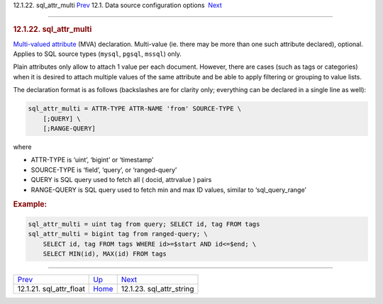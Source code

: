 .. raw:: html

   <div class="navheader">

12.1.22. sql\_attr\_multi
`Prev <conf-sql-attr-float.html>`__ 
12.1. Data source configuration options
 `Next <conf-sql-attr-string.html>`__

--------------

.. raw:: html

   </div>

.. raw:: html

   <div class="sect2">

.. raw:: html

   <div class="titlepage">

.. raw:: html

   <div>

.. raw:: html

   <div>

.. rubric:: 12.1.22. sql\_attr\_multi
   :name: sql_attr_multi
   :class: title

.. raw:: html

   </div>

.. raw:: html

   </div>

.. raw:: html

   </div>

`Multi-valued attribute <mva.html>`__ (MVA) declaration. Multi-value
(ie. there may be more than one such attribute declared), optional.
Applies to SQL source types (``mysql``, ``pgsql``, ``mssql``) only.

Plain attributes only allow to attach 1 value per each document.
However, there are cases (such as tags or categories) when it is desired
to attach multiple values of the same attribute and be able to apply
filtering or grouping to value lists.

The declaration format is as follows (backslashes are for clarity only;
everything can be declared in a single line as well):

.. code:: programlisting

    sql_attr_multi = ATTR-TYPE ATTR-NAME 'from' SOURCE-TYPE \
        [;QUERY] \
        [;RANGE-QUERY]

where

.. raw:: html

   <div class="itemizedlist">

-  ATTR-TYPE is ‘uint’, ‘bigint’ or ‘timestamp’

-  SOURCE-TYPE is ‘field’, ‘query’, or ‘ranged-query’

-  QUERY is SQL query used to fetch all ( docid, attrvalue ) pairs

-  RANGE-QUERY is SQL query used to fetch min and max ID values, similar
   to ‘sql\_query\_range’

.. raw:: html

   </div>

.. rubric:: Example:
   :name: example

.. code:: programlisting

    sql_attr_multi = uint tag from query; SELECT id, tag FROM tags
    sql_attr_multi = bigint tag from ranged-query; \
        SELECT id, tag FROM tags WHERE id>=$start AND id<=$end; \
        SELECT MIN(id), MAX(id) FROM tags

.. raw:: html

   </div>

.. raw:: html

   <div class="navfooter">

--------------

+----------------------------------------+----------------------------------+-----------------------------------------+
| `Prev <conf-sql-attr-float.html>`__    | `Up <confgroup-source.html>`__   |  `Next <conf-sql-attr-string.html>`__   |
+----------------------------------------+----------------------------------+-----------------------------------------+
| 12.1.21. sql\_attr\_float              | `Home <index.html>`__            |  12.1.23. sql\_attr\_string             |
+----------------------------------------+----------------------------------+-----------------------------------------+

.. raw:: html

   </div>
